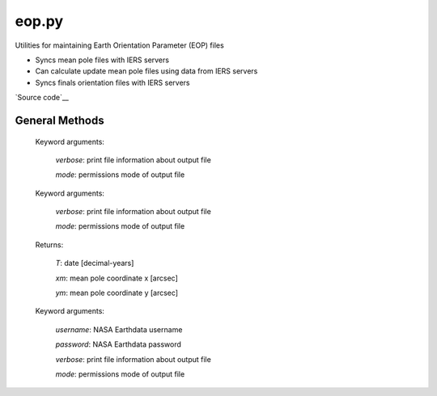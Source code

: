 ======
eop.py
======

Utilities for maintaining Earth Orientation Parameter (EOP) files

- Syncs mean pole files with IERS servers
- Can calculate update mean pole files using data from IERS servers
- Syncs finals orientation files with IERS servers

`Source code`__

.. __: https://github.com/tsutterley/pyTMD/blob/main/pyTMD/eop.py


General Methods
===============


.. method:: pyTMD.eop.update_mean_pole(verbose=False, mode=0o775)

    Connects to servers to download mean-pole.tab files from `IERS servers`__

.. __: ftp://hpiers.obspm.fr/iers/eop/eopc01/mean-pole.tab

    Keyword arguments:

        `verbose`: print file information about output file

        `mode`: permissions mode of output file


.. method:: pyTMD.eop.calculate_mean_pole(verbose=False, mode=0o775)

    Calculates the mean pole coordinates x and y are obtained by a Gaussian-weighted average of the `IERS pole coordinates`__

    Follows ftp://hpiers.obspm.fr/iers/eop/eopc01/mean-pole.readme

.. __: ftp://ftp.iers.org/products/eop/long-term/c01/eopc01.1900-now.dat

    Keyword arguments:

        `verbose`: print file information about output file

        `mode`: permissions mode of output file

    Returns:

        `T`: date [decimal-years]

        `xm`: mean pole coordinate x [arcsec]

        `ym`: mean pole coordinate y [arcsec]


.. method:: pyTMD.eop.update_finals_file(username=None, password=None, verbose=False, mode=0o775)

    Connects to `servers`__ and downloads finals EOP files

.. __: ftp://cddis.nasa.gov/products/iers/

    Keyword arguments:

        `username`: NASA Earthdata username

        `password`: NASA Earthdata password

        `verbose`: print file information about output file

        `mode`: permissions mode of output file
